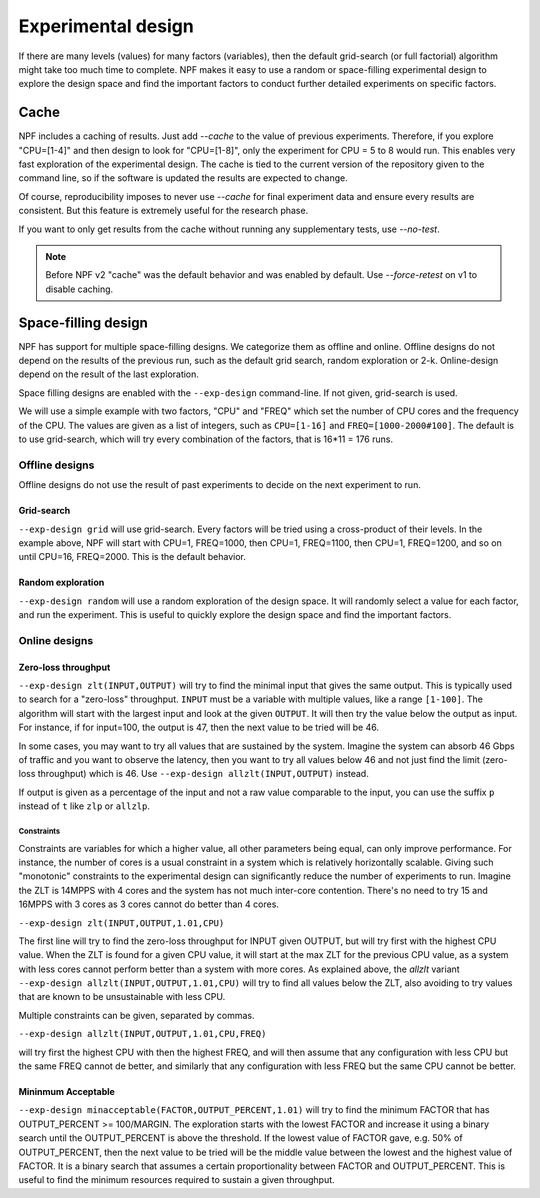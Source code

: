 .. _expdesign:

Experimental design
===================

If there are many levels (values) for many factors (variables), then the default grid-search (or full factorial) algorithm might
take too much time to complete. NPF makes it easy to use a random or space-filling experimental design to explore the design space and
find the important factors to conduct further detailed experiments on specific factors.

Cache
-----
NPF includes a caching of results. Just add `--cache` to the value of previous experiments. Therefore, if you explore "CPU=[1-4]" and then design to look for "CPU=[1-8]", only the experiment for CPU = 5 to 8 would run.
This enables very fast exploration of the experimental design. The cache is tied to the current version of the repository given to the command line, so if the software is updated the results are expected to change.

Of course, reproducibility imposes to never use `--cache` for final experiment data and ensure every results are consistent. But this feature is extremely useful for the research phase.

If you want to only get results from the cache without running any supplementary tests, use `--no-test`.

.. note::
    Before NPF v2 "cache" was the default behavior and was enabled by default. Use `--force-retest` on v1 to disable caching.

Space-filling design
--------------------
NPF has support for multiple space-filling designs. We categorize them as offline and online. Offline designs do not depend on the results of the previous run, such as the default grid search, random exploration or 2-k. Online-design depend on the result of the last exploration.

Space filling designs are enabled with the ``--exp-design`` command-line. If not given, grid-search is used.

We will use a simple example with two factors, "CPU" and "FREQ" which set the number of CPU cores and the frequency of the CPU. The values are given as a list of integers, such as ``CPU=[1-16]`` and ``FREQ=[1000-2000#100]``. The default is to use grid-search, which will try every combination of the factors, that is 16*11 = 176 runs.

Offline designs
^^^^^^^^^^^^^^^

Offline designs do not use the result of past experiments to decide on the next experiment to run.

Grid-search
...........
``--exp-design grid`` will use grid-search. Every factors will be tried using a cross-product of their levels. In the example above, NPF will start with CPU=1, FREQ=1000, then CPU=1, FREQ=1100, then CPU=1, FREQ=1200, and so on until CPU=16, FREQ=2000. This is the default behavior.

Random exploration
..................
``--exp-design random`` will use a random exploration of the design space. It will randomly select a value for each factor, and run the experiment. This is useful to quickly explore the design space and find the important factors.

Online designs
^^^^^^^^^^^^^^^

Zero-loss throughput
....................
``--exp-design zlt(INPUT,OUTPUT)`` will try to find the minimal input that gives the same output. This is typically used to search for a "zero-loss" throughput. ``INPUT`` must be a variable with multiple values, like a range ``[1-100]``. The algorithm will start with the largest input and look at the given ``OUTPUT``. It will then try the value below the output as input. For instance, if for input=100, the output is 47, then the next value to be tried will be 46.

In some cases, you may want to try all values that are sustained by the system. Imagine the system can absorb 46 Gbps of traffic and you want to observe the latency, then you want to try all values below 46 and not just find the limit (zero-loss throughput) which is 46. Use ``--exp-design allzlt(INPUT,OUTPUT)`` instead.

If output is given as a percentage of the input and not a raw value comparable to the input, you can use the suffix ``p`` instead of ``t`` like ``zlp`` or ``allzlp``.

Constraints
~~~~~~~~~~~
Constraints are variables for which a higher value, all other parameters being equal, can only improve performance. For instance, the number of cores is a usual constraint in a system which is relatively horizontally scalable.
Giving such "monotonic" constraints to the experimental design can significantly reduce the number of experiments to run.
Imagine the ZLT is 14MPPS with 4 cores and the system has not much inter-core contention. There's no need to try 15 and 16MPPS with 3 cores as 3 cores cannot do better than 4 cores.

``--exp-design zlt(INPUT,OUTPUT,1.01,CPU)``

The first line will try to find the zero-loss throughput for INPUT given OUTPUT, but will try first with the highest CPU value. When the ZLT is found for a given CPU value, it will start at the max ZLT for the previous CPU value, as a system with less cores cannot perform better than a system with more cores.
As explained above, the `allzlt` variant ``--exp-design allzlt(INPUT,OUTPUT,1.01,CPU)``  will try to find all values below the ZLT, also avoiding to try values that are known to be unsustainable with less CPU.

Multiple constraints can be given, separated by commas.

``--exp-design allzlt(INPUT,OUTPUT,1.01,CPU,FREQ)``

will try first the highest CPU with then the highest FREQ, and will then assume that any configuration with less CPU but the same FREQ cannot de better, and similarly that any configuration with less FREQ but the same CPU cannot be better.


Mininmum Acceptable
...................

``--exp-design minacceptable(FACTOR,OUTPUT_PERCENT,1.01)``
will try to find the minimum FACTOR that has OUTPUT_PERCENT >= 100/MARGIN.
The exploration starts with the lowest FACTOR and increase it using a binary search until the OUTPUT_PERCENT is above the threshold.
If the lowest value of FACTOR gave, e.g. 50% of OUTPUT_PERCENT, then the next value to be tried will be the middle value between the lowest and the highest value of FACTOR. It is a binary search that assumes a certain proportionality between FACTOR and OUTPUT_PERCENT.
This is useful to find the minimum resources required to sustain a given throughput.